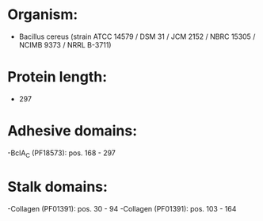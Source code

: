 * Organism:
- Bacillus cereus (strain ATCC 14579 / DSM 31 / JCM 2152 / NBRC 15305 / NCIMB 9373 / NRRL B-3711)
* Protein length:
- 297
* Adhesive domains:
-BclA_C (PF18573): pos. 168 - 297
* Stalk domains:
-Collagen (PF01391): pos. 30 - 94
-Collagen (PF01391): pos. 103 - 164

